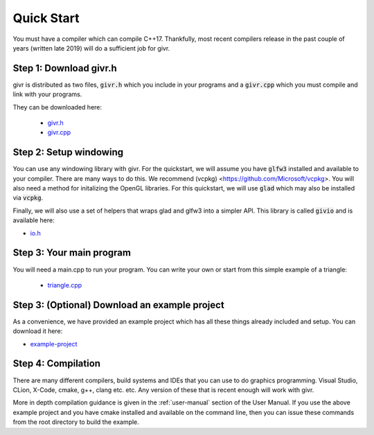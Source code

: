 Quick Start
============
.. highlight:: c++

You must have a compiler which can compile C++17. Thankfully, most
recent compilers release in the past couple of years (written late 2019)
will do a sufficient job for givr.


Step 1: Download givr.h
-----------------------
givr is distributed as two files, :code:`givr.h` which you include in your programs and a :code:`givr.cpp` which you must compile and link with your programs.

They can be downloaded here: 

 * `givr.h <https://gitlab.cpsc.ucalgary.ca/graphics-interaction-visualization/givr/raw/master/build/givr.h>`_
 * `givr.cpp <https://gitlab.cpsc.ucalgary.ca/graphics-interaction-visualization/givr/raw/master/build/givr.cpp>`_

Step 2: Setup windowing
-----------------------
You can use any windowing library with givr. For the quickstart, we will assume you have :code:`glfw3` installed and available to your compiler. There are many ways to do this. We recommend (vcpkg) <https://github.com/Microsoft/vcpkg>. You will also need a method for initalizing the OpenGL libraries. For this quickstart, we will use :code:`glad` which may also be installed via :code:`vcpkg`.

Finally, we will also use a set of helpers that wraps glad and glfw3 into a simpler API. This library is called :code:`givio` and is available here:

* `io.h <https://gitlab.cpsc.ucalgary.ca/graphics-interaction-visualization/givr/raw/master/examples/libs/io.h>`_


Step 3: Your main program
-------------------------
You will need a main.cpp to run your program. You can write your own or start from this simple example of a triangle:

 * `triangle.cpp <https://gitlab.cpsc.ucalgary.ca/graphics-interaction-visualization/givr/raw/master/examples/bin-src/triangle.cpp>`_

Step 3: (Optional) Download an example project
----------------------------------------------
As a convenience, we have provided an example project which has all these things already included and setup.  You can download it here:

* `example-project <https://gitlab.cpsc.ucalgary.ca/lakin.wecker/givr-simple-project/-/archive/master/givr-simple-project-master.zip>`_


Step 4: Compilation
-------------------
There are many different compilers, build systems and IDEs that you can use to do graphics programming. Visual Studio, CLion, X-Code, cmake, g++, clang etc. etc.  Any version of these that is recent enough will work with givr.

More in depth compilation guidance is given in the :ref:`user-manual` section of the User Manual.  
If you use the above example project and you have cmake installed and available on the command line, then you can issue these commands from the root directory to build the example.

.. code-block:: bash
  :linenos:

    cmake -H. -Bbuild -DCMAKE_BUILD_TYPE=Release
    cmake --build build

    ./build/simple




